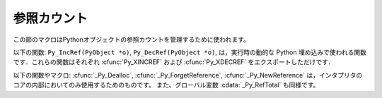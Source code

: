 .. highlightlang:: c


.. _countingrefs:

************
参照カウント
************

この節のマクロはPythonオブジェクトの参照カウントを管理するために使われます。


.. cfunction:: void Py_INCREF(PyObject *o)

   オブジェクト *o* に対する参照カウントを一つ増やします。オブジェクトが *NULL* であってはいけません。それが *NULL* ではないと確信が持てないならば、
   :cfunc:`Py_XINCREF` を使ってください。


.. cfunction:: void Py_XINCREF(PyObject *o)

   オブジェクト *o* に対する参照カウントを一つ増やします。オブジェクトが *NULL* であってもよく、その場合マクロは何の影響も与えません。


.. cfunction:: void Py_DECREF(PyObject *o)

   オブジェクト *o* に対する参照カウントを一つ減らします。オブジェクトが *NULL* であってはいけません。それが *NULL* ではないと確信が持てないならば、
   :cfunc:`Py_XDECREF` を使ってください。参照カウントがゼロになったら、
   オブジェクトの型のメモリ解放関数(*NULL* であってはならない)が呼ばれます。

   .. warning::

      (例えば :meth:`__del__` メソッドをもつクラスインスタンスがメモリ解放されたときに)メモリ解放関数は任意のPythonコードを呼び出すことが
      できます。このようなコードでは例外は伝播しませんが、実行されたコードはすべてのPythonグローバル変数に自由にアクセスできます。
      これが意味するのは、 :cfunc:`Py_DECREF` が呼び出されるより前では、グローバル変数から到達可能などんなオブジェクトも一貫した状態に
      あるべきであるということです。例えば、リストからオブジェクトを削除するコードは削除するオブジェクト
      への参照を一時変数にコピーし、リストデータ構造を更新し、それから一時変数に対して :cfunc:`Py_DECREF` を呼び出すべきです。


.. cfunction:: void Py_XDECREF(PyObject *o)

   オブジェクト *o* への参照カウントを一つ減らします。オブジェクトは *NULL* でもかまいませんが、その場合マクロは何の影響も与えません。それ以外の
   場合、結果は :cfunc:`Py_DECREF` と同じです。また、注意すべきことも同じです。


.. cfunction:: void Py_CLEAR(PyObject *o)

   *o* の参照カウントを減らします．オブジェクトは *NULL* でもよく，その場合このマクロは何も行いません．オブジェクトが *NULL* でなければ，引数を
   *NULL* にした :cfunc:`Py_DECREF` と同じ効果をもたらします．このマクロは一時変数を使って，参照カウントをデクリメントする前に引数を
   *NULL* にセットしてくれるので， :cfunc:`Py_DECREF` に使うときの警告を気にしなくてすみます．

   ガベージコレクション中に追跡される可能性のある変数の参照デクリメントを行うには，このマクロを使うのがよいでしょう．

   .. versionadded:: 2.4

以下の関数: ``Py_IncRef(PyObject *o)``, ``Py_DecRef(PyObject *o)``,
は，実行時の動的な Python 埋め込みで使われる関数です．これらの関数はそれぞれ :cfunc:`Py_XINCREF` および
:cfunc:`Py_XDECREF` をエクスポートしただけです．

以下の関数やマクロ:  :cfunc:`_Py_Dealloc`, :cfunc:`_Py_ForgetReference`,
:cfunc:`_Py_NewReference` は，インタプリタのコアの内部においてのみ使用するためのものです。
また、グローバル変数 :cdata:`_Py_RefTotal` も同様です。

